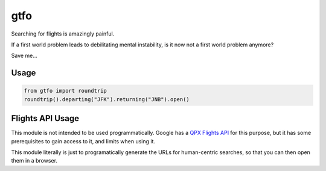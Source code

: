 ====
gtfo
====

Searching for flights is amazingly painful.

If a first world problem leads to debilitating mental instability, is it
now not a first world problem anymore?

Save me...

Usage
-----

.. code-block:: python

    from gtfo import roundtrip
    roundtrip().departing("JFK").returning("JNB").open()


Flights API Usage
-----------------

This module is not intended to be used programmatically. Google has a
`QPX Flights API <https://developers.google.com/qpx-express/>`_ for this
purpose, but it has some prerequisites to gain access to it, and limits
when using it.

This module literally is just to programatically generate the URLs for
human-centric searches, so that you can then open them in a browser.
